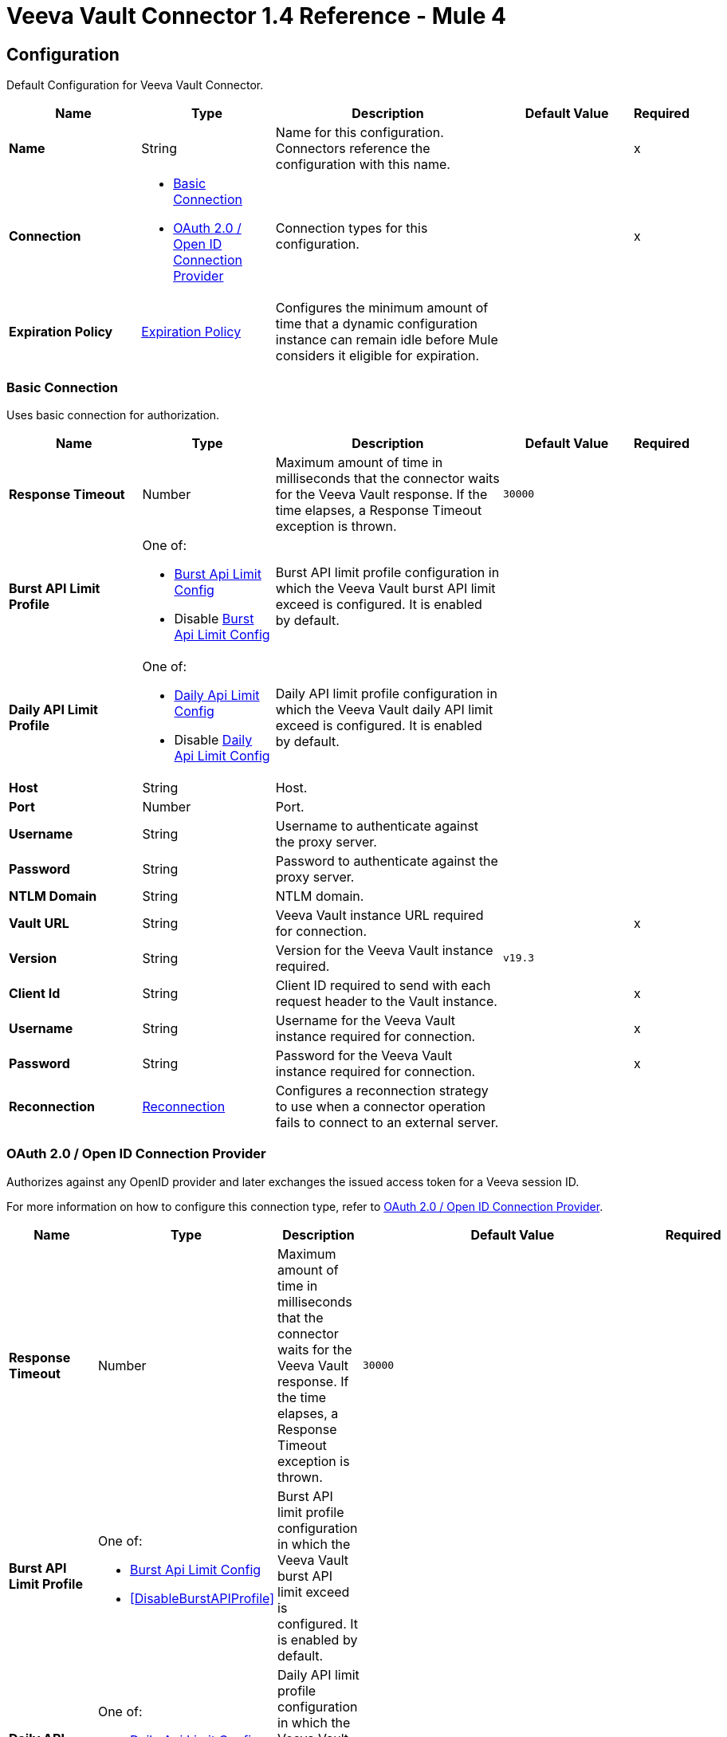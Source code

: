 = Veeva Vault Connector 1.4 Reference - Mule 4
:page-aliases: connectors::veevavault/veevavault-connector-reference.adoc


[[config]]
== Configuration

Default Configuration for Veeva Vault Connector.


[%header,cols="20s,20a,35a,20a,5a"]
|===
| Name | Type | Description | Default Value | Required
|Name | String | Name for this configuration. Connectors reference the configuration with this name. | | x
| Connection a| * <<config_basic-connection, Basic Connection>>
* <<config_oauth2-oidc-connection, OAuth 2.0 / Open ID Connection Provider>>
 | Connection types for this configuration. | | x
| Expiration Policy a| <<ExpirationPolicy>> |  Configures the minimum amount of time that a dynamic configuration instance can remain idle before Mule considers it eligible for expiration.   |  |
|===

[[config_basic-connection]]
=== Basic Connection

Uses basic connection for authorization.

[%header,cols="20s,20a,35a,20a,5a"]
|===
| Name | Type | Description | Default Value | Required
| Response Timeout a| Number |  Maximum amount of time in milliseconds that the connector waits for the Veeva Vault response. If the time elapses, a Response Timeout exception is thrown. |  `30000` |
| Burst API Limit Profile a| One of:

* <<burst-api-limit-config>>
* Disable <<burst-api-limit-config>> |  Burst API limit profile configuration in which the Veeva Vault burst API limit exceed is configured. It is enabled by default. |  |
| Daily API Limit Profile a| One of:

* <<daily-api-limit-config>>
* Disable <<daily-api-limit-config>> |  Daily API limit profile configuration in which the Veeva Vault daily API limit exceed is configured. It is enabled by default. |  |
| Host a| String | Host. |  |
| Port a| Number | Port. |  |
| Username a| String | Username to authenticate against the proxy server. |  |
| Password a| String | Password to authenticate against the proxy server. |  |
| NTLM Domain a| String | NTLM domain. |  |
| Vault URL a| String |  Veeva Vault instance URL required for connection. |  | x
| Version a| String |  Version for the Veeva Vault instance required. |  `v19.3` |
| Client Id a| String |  Client ID required to send with each request header to the Vault instance. |  | x
| Username a| String |  Username for the Veeva Vault instance required for connection. |  | x
| Password a| String |  Password for the Veeva Vault instance required for connection. |  | x
| Reconnection a| <<Reconnection>> |  Configures a reconnection strategy to use when a connector operation fails to connect to an external server. |  |
|===

[[config_oauth2-oidc-connection]]
=== OAuth 2.0 / Open ID Connection Provider

Authorizes against any OpenID provider and later exchanges the issued access token for a Veeva session ID.

For more information on how to configure this connection type, refer to xref:veevavault-connector-studio.adoc#oauth2-oidc-connection[OAuth 2.0 / Open ID Connection Provider].

[%header,cols="20s,20a,35a,20a,5a"]
|===
| Name | Type | Description | Default Value | Required
| Response Timeout a| Number |  Maximum amount of time in milliseconds that the connector waits for the Veeva Vault response. If the time elapses, a Response Timeout exception is thrown. |  `30000` |
| Burst API Limit Profile a| One of:

* <<burst-api-limit-config>>
* <<DisableBurstAPIProfile>> |  Burst API limit profile configuration in which the Veeva Vault burst API limit exceed is configured. It is enabled by default. |  |
| Daily API Limit Profile a| One of:

* <<daily-api-limit-config>>
* <<DisableDailyAPIProfile>> |  Daily API limit profile configuration in which the Veeva Vault daily API limit exceed is configured. It is enabled by default. |  |
| Host a| String | Host. |  |
| Port a| Number | Port. |  |
| Username a| String | Username to authenticate against the proxy server. |  |
| Password a| String | Password to authenticate against the proxy server. |  |
| NTLM Domain a| String | NTLM domain. |  |
| Vault URL a| String |  Veeva Vault instance URL required for connection. |  | x
| Version a| String |  Version for the Veeva Vault instance required. |  `v19.3` |
| Client Id a| String |  Client ID required to send with each request header to the Vault instance. |  | x
| OIDC Profile ID a| String |  OIDC profile ID generated by Veeva when creating a new OIDC profile. |  | x
| Reconnection a| <<Reconnection>> |  Configures a reconnection strategy to use when a connector operation fails to connect to an external server. |  |
| Consumer Key a| String |  OAuth consumer key, as registered with the service provider. |  | x
| Consumer Secret a| String |  OAuth consumer secret, as registered with the service provider. |  | x
| Authorization Url a| String |  URL of the service provider's authorization endpoint. |  `\https://{IdentityProvider}/oauth2/v2.0/authorize` |
| Access Token Url a| String |  URL of the service provider's access token endpoint. |  `\https://{IdentityProvider}/oauth2/v2.0/token` |
| Scopes a| String |  OAuth scopes to request during the OAuth dance. This value defaults to the scopes in the annotation. |  `openid` `offline_access` |
| Resource Owner Id a| String |  Resource owner ID to use with the authorization code grant type. |  |
| Before a| String |  Name of a flow to execute immediately before starting the OAuth dance. |  |
| After a| String |  Name of a flow to execute immediately after receiving an access token. |  |
| Listener Config a| String |  Configuration for the HTTP listener that listens for requests on the access token callback endpoint. |  | x
| Callback Path a| String |  Path of the access token callback endpoint. |  | x
| Authorize Path a| String |  Path of the local HTTP endpoint that triggers the OAuth dance. |  | x
| External Callback Url a| String |  URL that the OAuth provider uses to access the callback endpoint if the endpoint is behind a proxy or accessed through an indirect URL. |  |
| Object Store a| String |  Configures the object store that stores data for each resource owner. If not configured, Mule uses the default object store. |  |
|===

== Operations

* <<createDocumentRenditions>>
* <<createDocuments>>
* <<createObjectRecords>>
* <<deleteDocumentRenditions>>
* <<deleteDocuments>>
* <<deleteObjectRecords>>
* <<exportDocuments>>
* <<getAuditDetails>>
* <<getDocumentRenditionsTypes>>
* <<getDocuments>>
* <<getObjectRecords>>
* <<getPicklists>>
* <<invokeRestApi>>
* <<query>>
* <<sparkMessageValidator>>
* <<unauthorize>>
* <<updateDocuments>>
* <<updateObjectRecords>>



[[createDocumentRenditions]]
=== Create Document Renditions
`<veevavault:create-document-renditions>`


Creates document renditions in bulk on Veeva Vault using document metadata provided in CSV or JSON format.


[%header,cols="20s,20a,35a,20a,5a"]
|===
| Name | Type | Description | Default Value | Required
| Configuration | String | Name of the configuration to use. | | x
| Metadata Format a| Enumeration, one of:

** CSV
** JSON |  Metadata format. |  | x
| Document Metadata a| Binary |  Document metadata as an Input Stream. The payload must be in the format specified in the *Metadata Format* field. |  `#[payload]` |
| Output Mime Type a| String |  MIME type of the payload that this operation outputs. |  |
| Output Encoding a| String |  Encoding of the payload that this operation outputs. |  |
| Streaming Strategy a| * <<repeatable-in-memory-stream>>
* <<repeatable-file-store-stream>>
* non-repeatable-stream |  Configures how Mule processes streams. Repeatable streams are the default behavior. |  |
| Target Variable a| String |  Name of the variable that stores the operation's output. |  |
| Target Value a| String |  Expression that evaluates the operation’s output. The outcome of the expression is stored in the *Target Variable* field. |  `#[payload]` |
| Reconnection Strategy a| * <<reconnect>>
* <<reconnect-forever>> |  Retry strategy in case of connectivity errors. |  |
|===

==== Output
[%autowidth.spread]
|===
|Type |Binary
|===

==== Associated Configurations
* <<config>>

==== Throws
* VEEVAVAULT:API_LIMIT_EXCEEDED
* VEEVAVAULT:INVALID_KEY_FORMAT
* VEEVAVAULT:INVALID_SESSION_ID
* VEEVAVAULT:EXECUTION
* VEEVAVAULT:CLIENT_PROTOCOL
* VEEVAVAULT:INVALID_DATA
* VEEVAVAULT:RESPONSE_TIMEOUT
* VEEVAVAULT:IOEXCEPTION
* VEEVAVAULT:PARAMETER_REQUIRED
* VEEVAVAULT:CONNECTIVITY
* VEEVAVAULT:INVALID_AUTH
* VEEVAVAULT:INVALID_DOCUMENT
* VEEVAVAULT:USERNAME_OR_PASSWORD_INCORRECT
* VEEVAVAULT:RETRY_EXHAUSTED
* VEEVAVAULT:JSON_EXCEPTION
* VEEVAVAULT:ATTRIBUTE_NOT_SUPPORTED
* VEEVAVAULT:OPERATION_NOT_ALLOWED
* VEEVAVAULT:METHOD_NOT_SUPPORTED
* VEEVAVAULT:NO_PERMISSION
* VEEVAVAULT:INVALID_SPARK_MESSAGE
* VEEVAVAULT:INVALID_TOKEN
* VEEVAVAULT:MALFORMED_URL
* VEEVAVAULT:INSUFFICIENT_ACCESS
* VEEVAVAULT:INACTIVE_USER
* VEEVAVAULT:SESSION_EXPIRED


[[createDocuments]]
=== Create Documents
`<veevavault:create-documents>`


Creates single or multiple documents on Veeva Vault using document metadata provided in CSV or JSON format.



[%header,cols="20s,20a,35a,20a,5a"]
|===
| Name | Type | Description | Default Value | Required
| Configuration | String | Name of the configuration to use. | | x
| Metadata Format a| Enumeration, one of:

** CSV
** JSON |  Metadata format. |  | x
| Document Metadata a| Binary |  Document metadata as an Input Stream. The payload must be in the format specified in the *Metadata Format* field. |  `#[payload]` |
| Output Mime Type a| String |  MIME type of the payload that this operation outputs. |  |
| Output Encoding a| String |  Encoding of the payload that this operation outputs. |  |
| Streaming Strategy a| * <<repeatable-in-memory-stream>>
* <<repeatable-file-store-stream>>
* non-repeatable-stream |  Configures how Mule processes streams. Repeatable streams are the default behavior. |  |
| Target Variable a| String |  Name of the variable that stores the operation's output. |  |
| Target Value a| String |  Expression that evaluates the operation’s output. The outcome of the expression is stored in the *Target Variable* field. |  `#[payload]` |
| Reconnection Strategy a| * <<reconnect>>
* <<reconnect-forever>> |  Retry strategy in case of connectivity errors. |  |
|===

==== Output
[%autowidth.spread]
|===
|Type |Binary
|===

==== Associated Configurations
* <<config>>

==== Throws
* VEEVAVAULT:API_LIMIT_EXCEEDED
* VEEVAVAULT:INVALID_KEY_FORMAT
* VEEVAVAULT:INVALID_SESSION_ID
* VEEVAVAULT:EXECUTION
* VEEVAVAULT:CLIENT_PROTOCOL
* VEEVAVAULT:INVALID_DATA
* VEEVAVAULT:RESPONSE_TIMEOUT
* VEEVAVAULT:IOEXCEPTION
* VEEVAVAULT:PARAMETER_REQUIRED
* VEEVAVAULT:CONNECTIVITY
* VEEVAVAULT:INVALID_AUTH
* VEEVAVAULT:INVALID_DOCUMENT
* VEEVAVAULT:USERNAME_OR_PASSWORD_INCORRECT
* VEEVAVAULT:RETRY_EXHAUSTED
* VEEVAVAULT:JSON_EXCEPTION
* VEEVAVAULT:ATTRIBUTE_NOT_SUPPORTED
* VEEVAVAULT:OPERATION_NOT_ALLOWED
* VEEVAVAULT:METHOD_NOT_SUPPORTED
* VEEVAVAULT:NO_PERMISSION
* VEEVAVAULT:INVALID_SPARK_MESSAGE
* VEEVAVAULT:INVALID_TOKEN
* VEEVAVAULT:MALFORMED_URL
* VEEVAVAULT:INSUFFICIENT_ACCESS
* VEEVAVAULT:INACTIVE_USER
* VEEVAVAULT:SESSION_EXPIRED


[[createObjectRecords]]
=== Create Object Records
`<veevavault:create-object-records>`


Creates bulk object records for the selected vault object using object metadata provided in CSV or JSON format.



[%header,cols="20s,20a,35a,20a,5a"]
|===
| Name | Type | Description | Default Value | Required
| Configuration | String | Name of the configuration to use. | | x
| Object Name a| String |  Object name. |  | x
| Metadata Format a| Enumeration, one of:

** CSV
** JSON |  Metadata format. |  | x
| Object Metadata a| Binary |  Vault object metadata in CSV or JSON format as an Input Stream to create bulk object records on the vault. |  `#[payload]` |
| Output Mime Type a| String |  MIME type of the payload that this operation outputs. |  |
| Output Encoding a| String |  Encoding of the payload that this operation outputs. |  |
| Streaming Strategy a| * <<repeatable-in-memory-stream>>
* <<repeatable-file-store-stream>>
* non-repeatable-stream |  Configures how Mule processes streams. Repeatable streams are the default behavior. |  |
| Target Variable a| String |  Name of the variable that stores the operation's output. |  |
| Target Value a| String |  Expression that evaluates the operation’s output. The outcome of the expression is stored in the *Target Variable* field. |  `#[payload]` |
| Reconnection Strategy a| * <<reconnect>>
* <<reconnect-forever>> |  Retry strategy in case of connectivity errors. |  |
|===

==== Output
[%autowidth.spread]
|===
|Type |Binary
|===

==== Associated Configurations
* <<config>>

==== Throws
* VEEVAVAULT:API_LIMIT_EXCEEDED
* VEEVAVAULT:INVALID_KEY_FORMAT
* VEEVAVAULT:INVALID_SESSION_ID
* VEEVAVAULT:EXECUTION
* VEEVAVAULT:CLIENT_PROTOCOL
* VEEVAVAULT:INVALID_DATA
* VEEVAVAULT:RESPONSE_TIMEOUT
* VEEVAVAULT:IOEXCEPTION
* VEEVAVAULT:PARAMETER_REQUIRED
* VEEVAVAULT:CONNECTIVITY
* VEEVAVAULT:INVALID_AUTH
* VEEVAVAULT:INVALID_DOCUMENT
* VEEVAVAULT:USERNAME_OR_PASSWORD_INCORRECT
* VEEVAVAULT:RETRY_EXHAUSTED
* VEEVAVAULT:JSON_EXCEPTION
* VEEVAVAULT:ATTRIBUTE_NOT_SUPPORTED
* VEEVAVAULT:OPERATION_NOT_ALLOWED
* VEEVAVAULT:METHOD_NOT_SUPPORTED
* VEEVAVAULT:NO_PERMISSION
* VEEVAVAULT:INVALID_SPARK_MESSAGE
* VEEVAVAULT:INVALID_TOKEN
* VEEVAVAULT:MALFORMED_URL
* VEEVAVAULT:INSUFFICIENT_ACCESS
* VEEVAVAULT:INACTIVE_USER
* VEEVAVAULT:SESSION_EXPIRED


[[deleteDocumentRenditions]]
=== Delete Document Renditions
`<veevavault:delete-document-renditions>`


Deletes document renditions in bulk from Veeva Vault using document metadata provided in CSV or JSON format.



[%header,cols="20s,20a,35a,20a,5a"]
|===
| Name | Type | Description | Default Value | Required
| Configuration | String | Name of the configuration to use. | | x
| Metadata Format a| Enumeration, one of:

** CSV
** JSON |  Metadata format. |  | x
| Document Metadata a| Binary |  Document metadata in CSV OR JSON format as an Input Stream to delete multiple document renditions from the vault. |  `#[payload]` |
| Output Mime Type a| String |  MIME type of the payload that this operation outputs. |  |
| Output Encoding a| String |  Encoding of the payload that this operation outputs. |  |
| Streaming Strategy a| * <<repeatable-in-memory-stream>>
* <<repeatable-file-store-stream>>
* non-repeatable-stream |  Configures how Mule processes streams. Repeatable streams are the default behavior. |  |
| Target Variable a| String |  Name of the variable that stores the operation's output. |  |
| Target Value a| String |  Expression that evaluates the operation’s output. The outcome of the expression is stored in the *Target Variable* field. |  `#[payload]` |
| Reconnection Strategy a| * <<reconnect>>
* <<reconnect-forever>> |  Retry strategy in case of connectivity errors. |  |
|===

==== Output
[%autowidth.spread]
|===
|Type |Binary
|===

==== Associated Configurations
* <<config>>

==== Throws
* VEEVAVAULT:API_LIMIT_EXCEEDED
* VEEVAVAULT:INVALID_KEY_FORMAT
* VEEVAVAULT:INVALID_SESSION_ID
* VEEVAVAULT:EXECUTION
* VEEVAVAULT:CLIENT_PROTOCOL
* VEEVAVAULT:INVALID_DATA
* VEEVAVAULT:RESPONSE_TIMEOUT
* VEEVAVAULT:IOEXCEPTION
* VEEVAVAULT:PARAMETER_REQUIRED
* VEEVAVAULT:CONNECTIVITY
* VEEVAVAULT:INVALID_AUTH
* VEEVAVAULT:INVALID_DOCUMENT
* VEEVAVAULT:USERNAME_OR_PASSWORD_INCORRECT
* VEEVAVAULT:RETRY_EXHAUSTED
* VEEVAVAULT:JSON_EXCEPTION
* VEEVAVAULT:ATTRIBUTE_NOT_SUPPORTED
* VEEVAVAULT:OPERATION_NOT_ALLOWED
* VEEVAVAULT:METHOD_NOT_SUPPORTED
* VEEVAVAULT:NO_PERMISSION
* VEEVAVAULT:INVALID_SPARK_MESSAGE
* VEEVAVAULT:INVALID_TOKEN
* VEEVAVAULT:MALFORMED_URL
* VEEVAVAULT:INSUFFICIENT_ACCESS
* VEEVAVAULT:INACTIVE_USER
* VEEVAVAULT:SESSION_EXPIRED


[[deleteDocuments]]
=== Delete Documents
`<veevavault:delete-documents>`


Deletes single or multiple documents from Veeva Vault using document metadata provided in CSV or JSON format.



[%header,cols="20s,20a,35a,20a,5a"]
|===
| Name | Type | Description | Default Value | Required
| Configuration | String | Name of the configuration to use. | | x
| Metadata Format a| Enumeration, one of:

** CSV
** JSON |  Metadata format. |  | x
| Document Metadata a| Binary |  Document metadata in CSV or JSON format as an Input Stream to delete single or multiple documents from the vault. |  `#[payload]` |
| Output Mime Type a| String |  MIME type of the payload that this operation outputs. |  |
| Output Encoding a| String |  Encoding of the payload that this operation outputs. |  |
| Streaming Strategy a| * <<repeatable-in-memory-stream>>
* <<repeatable-file-store-stream>>
* non-repeatable-stream |  Configures how Mule processes streams. Repeatable streams are the default behavior. |  |
| Target Variable a| String |  Name of the variable that stores the operation's output. |  |
| Target Value a| String |  Expression that evaluates the operation’s output. The outcome of the expression is stored in the *Target Variable* field. |  `#[payload]` |
| Reconnection Strategy a| * <<reconnect>>
* <<reconnect-forever>> |  Retry strategy in case of connectivity errors. |  |
|===

==== Output
[%autowidth.spread]
|===
|Type |Binary
|===

==== Associated Configurations
* <<config>>

==== Throws
* VEEVAVAULT:API_LIMIT_EXCEEDED
* VEEVAVAULT:INVALID_KEY_FORMAT
* VEEVAVAULT:INVALID_SESSION_ID
* VEEVAVAULT:EXECUTION
* VEEVAVAULT:CLIENT_PROTOCOL
* VEEVAVAULT:INVALID_DATA
* VEEVAVAULT:RESPONSE_TIMEOUT
* VEEVAVAULT:IOEXCEPTION
* VEEVAVAULT:PARAMETER_REQUIRED
* VEEVAVAULT:CONNECTIVITY
* VEEVAVAULT:INVALID_AUTH
* VEEVAVAULT:INVALID_DOCUMENT
* VEEVAVAULT:USERNAME_OR_PASSWORD_INCORRECT
* VEEVAVAULT:RETRY_EXHAUSTED
* VEEVAVAULT:JSON_EXCEPTION
* VEEVAVAULT:ATTRIBUTE_NOT_SUPPORTED
* VEEVAVAULT:OPERATION_NOT_ALLOWED
* VEEVAVAULT:METHOD_NOT_SUPPORTED
* VEEVAVAULT:NO_PERMISSION
* VEEVAVAULT:INVALID_SPARK_MESSAGE
* VEEVAVAULT:INVALID_TOKEN
* VEEVAVAULT:MALFORMED_URL
* VEEVAVAULT:INSUFFICIENT_ACCESS
* VEEVAVAULT:INACTIVE_USER
* VEEVAVAULT:SESSION_EXPIRED


[[deleteObjectRecords]]
=== Delete Object Records
`<veevavault:delete-object-records>`


Deletes object records in bulk from the selected vault object using object metadata provided in CSV or JSON format.



[%header,cols="20s,20a,35a,20a,5a"]
|===
| Name | Type | Description | Default Value | Required
| Configuration | String | Name of the configuration to use. | | x
| Object Name a| String |  Object name. |  | x
| Metadata Format a| Enumeration, one of:

** CSV
** JSON |  Metadata format. |  | x
| Object Metadata a| Binary |  Vault object metadata in CSV or JSON format as an Input Stream to create bulk object records on the vault. |  `#[payload]` |
| Output Mime Type a| String |  MIME type of the payload that this operation outputs. |  |
| Output Encoding a| String |  Encoding of the payload that this operation outputs. |  |
| Streaming Strategy a| * <<repeatable-in-memory-stream>>
* <<repeatable-file-store-stream>>
* non-repeatable-stream |  Configures how Mule processes streams. Repeatable streams are the default behavior. |  |
| Target Variable a| String |  Name of the variable that stores the operation's output. |  |
| Target Value a| String |  Expression that evaluates the operation’s output. The outcome of the expression is stored in the *Target Variable* field. |  `#[payload]` |
| Reconnection Strategy a| * <<reconnect>>
* <<reconnect-forever>> |  Retry strategy in case of connectivity errors. |  |
|===

==== Output
[%autowidth.spread]
|===
|Type |Binary
|===

==== Associated Configurations
* <<config>>

==== Throws
* VEEVAVAULT:API_LIMIT_EXCEEDED
* VEEVAVAULT:INVALID_KEY_FORMAT
* VEEVAVAULT:INVALID_SESSION_ID
* VEEVAVAULT:EXECUTION
* VEEVAVAULT:CLIENT_PROTOCOL
* VEEVAVAULT:INVALID_DATA
* VEEVAVAULT:RESPONSE_TIMEOUT
* VEEVAVAULT:IOEXCEPTION
* VEEVAVAULT:PARAMETER_REQUIRED
* VEEVAVAULT:CONNECTIVITY
* VEEVAVAULT:INVALID_AUTH
* VEEVAVAULT:INVALID_DOCUMENT
* VEEVAVAULT:USERNAME_OR_PASSWORD_INCORRECT
* VEEVAVAULT:RETRY_EXHAUSTED
* VEEVAVAULT:JSON_EXCEPTION
* VEEVAVAULT:ATTRIBUTE_NOT_SUPPORTED
* VEEVAVAULT:OPERATION_NOT_ALLOWED
* VEEVAVAULT:METHOD_NOT_SUPPORTED
* VEEVAVAULT:NO_PERMISSION
* VEEVAVAULT:INVALID_SPARK_MESSAGE
* VEEVAVAULT:INVALID_TOKEN
* VEEVAVAULT:MALFORMED_URL
* VEEVAVAULT:INSUFFICIENT_ACCESS
* VEEVAVAULT:INACTIVE_USER
* VEEVAVAULT:SESSION_EXPIRED


[[exportDocuments]]
=== Export Documents
`<veevavault:export-documents>`


Queries a set of documents to export to your vault’s FTP staging server.

Use the *Export Documents* operation in a separate asynchronous flow by using Async Scope and passing the payload with document IDs. When used asynchronously, the *Export Documents* operation executes in separate flow thread and waits for the specified polling interval to poll the job status until it is successful while the main flow continues its process.

The FTP staging area in the folder stores the exported documents, with the
`\{root}/\{userId}/\{jobId}/\{documentIds}/\{versions}` hierarchy structure.

The following example shows the *Export Documents* operation returning job results as a response:

----
[
  {
	"file": "/41601/249051/0_1/TestDocument.docx",
	"user_id__v": 1885110,
	"id": 249051,
	"responseStatus": "SUCCESS",
	"minor_version_number__v": 1,
	"major_version_number__v": 0
  },
  {
	"file": "/41601/249050/0_1/TestDocument.docx",
	"user_id__v": 1885110,
	"id": 249050,
	"responseStatus": "SUCCESS",
	"minor_version_number__v": 1,
	"major_version_number__v": 0
  },
  {
	"file": "/41601/249052/0_1/TestDocument.docx",
	"user_id__v": 1885110,
	"id": 249052,
	"responseStatus": "SUCCESS",
	"minor_version_number__v": 1,
	"major_version_number__v": 0
  }
]
----

This example contains the following attributes:

* `file` +
Uses the `"/{jobId}/{documentId}/{major-minor-version}/{filename}"` format, which is the absolute file path location on the Vault FTP server staging area.
* `user_id__v` +
Vault system user ID of a user whose credentials are configured in the connector. The folder is created on the Vault FTP server staging area root location under where the exported file is located. The folder is created with the name of the user ID prefixed with the letter `u`, for example
`/uXXXXXXX/{jobId}/{documentId}/{major-minor-version}/{filename}\)`.
* `id` +
Document ID of the exported document file.
* `major_version_number__v` +
Major version number of the exported document file.
* `minor_version_number__v` +
Minor version number of the exported document file.



[%header,cols="20s,20a,35a,20a,5a"]
|===
| Name | Type | Description | Default Value | Required
| Configuration | String | Name of the configuration to use. | | x
| Metadata Format a| Enumeration, one of:

** CSV
** JSON |  Metadata format. |  | x
| Document Metadata a| Binary |  Document metadata in CSV or JSON format as an Input Stream to export documents from vault. |  `#[payload]` |
| Source a| Boolean |  To exclude source files, set to `false`.  |  `true` |
| Renditions a| Boolean |  To include renditions, set to `true`. |  `false` |
| All Versions a| Boolean |  To include all versions or the latest version, set to `true`. |  `false` |
| Polling Interval a| Number |  Poll the vault at the specified interval, in seconds, until the job is successful. |  `10` |
| Output Mime Type a| String |  MIME type of the payload that this operation outputs. |  |
| Output Encoding a| String |  Encoding of the payload that this operation outputs. |  |
| Streaming Strategy a| * <<repeatable-in-memory-stream>>
* <<repeatable-file-store-stream>>
* non-repeatable-stream |  Configures how Mule processes streams. Repeatable streams are the default behavior. |  |
| Target Variable a| String |  Name of the variable that stores the operation's output. |  |
| Target Value a| String |  Expression that evaluates the operation’s output. The outcome of the expression is stored in the *Target Variable* field. |  `#[payload]` |
| Reconnection Strategy a| * <<reconnect>>
* <<reconnect-forever>> |  Retry strategy in case of connectivity errors. |  |
|===

==== Output
[%autowidth.spread]
|===
|Type |Binary
|===

==== Associated Configurations
* <<config>>

==== Throws
* VEEVAVAULT:API_LIMIT_EXCEEDED
* VEEVAVAULT:INVALID_KEY_FORMAT
* VEEVAVAULT:INVALID_SESSION_ID
* VEEVAVAULT:EXECUTION
* VEEVAVAULT:CLIENT_PROTOCOL
* VEEVAVAULT:INVALID_DATA
* VEEVAVAULT:RESPONSE_TIMEOUT
* VEEVAVAULT:IOEXCEPTION
* VEEVAVAULT:PARAMETER_REQUIRED
* VEEVAVAULT:CONNECTIVITY
* VEEVAVAULT:INVALID_AUTH
* VEEVAVAULT:INVALID_DOCUMENT
* VEEVAVAULT:USERNAME_OR_PASSWORD_INCORRECT
* VEEVAVAULT:RETRY_EXHAUSTED
* VEEVAVAULT:JSON_EXCEPTION
* VEEVAVAULT:ATTRIBUTE_NOT_SUPPORTED
* VEEVAVAULT:OPERATION_NOT_ALLOWED
* VEEVAVAULT:METHOD_NOT_SUPPORTED
* VEEVAVAULT:NO_PERMISSION
* VEEVAVAULT:INVALID_SPARK_MESSAGE
* VEEVAVAULT:INVALID_TOKEN
* VEEVAVAULT:MALFORMED_URL
* VEEVAVAULT:INSUFFICIENT_ACCESS
* VEEVAVAULT:INACTIVE_USER
* VEEVAVAULT:SESSION_EXPIRED


[[getAuditDetails]]
=== Get Audit Details
`<veevavault:get-audit-details>`


Retrieves all audit details for a specific audit type. Place a For-Each/Splitter element after this operation to fetch each JSON data (page) in sequential order.



[%header,cols="20s,20a,35a,20a,5a"]
|===
| Name | Type | Description | Default Value | Required
| Configuration | String | Name of the configuration to use. | | x
| Audit Type a| String |  Audit type. |  | x
| Start Date a| String |  Start date to retrieve audit information. This date cannot be more than 30 days ago. Dates must be of `YYYY-MM-DDTHH:MM:SSZ` format. Dates and times are in UTC. If the time is not specified, it defaults to midnight (T00:00:00Z) on the specified date. |  |
| End Date a| String |  End date to retrieve audit information. This date cannot be more than 30 days ago. Dates must be of `YYYY-MM-DDTHH:MM:SSZ` format. Dates and times are in UTC. If the time is not specified, it defaults to midnight (T00:00:00Z) on the specified date. |  |
| Fetch Size a| Number |  Number of limits or records per page. |  `1000` |
| Batch Size a| Number |  Number of pages per batch. |  `10` |
| Streaming Strategy a| * <<repeatable-in-memory-iterable>>
* <<repeatable-file-store-iterable>>
* non-repeatable-iterable |  Configures how Mule processes streams. Repeatable streams are the default behavior. |  |
| Target Variable a| String |  Name of the variable that stores the operation's output. |  |
| Target Value a| String |  Expression that evaluates the operation’s output. The outcome of the expression is stored in the *Target Variable* field. |  `#[payload]` |
| Reconnection Strategy a| * <<reconnect>>
* <<reconnect-forever>> |  Retry strategy in case of connectivity errors. |  |
|===

==== Output
[%autowidth.spread]
|===
|Type |Array of Message of Binary payload and Void attributes
|===

==== Associated Configurations
* <<config>>

==== Throws
* VEEVAVAULT:API_LIMIT_EXCEEDED
* VEEVAVAULT:USERNAME_OR_PASSWORD_INCORRECT
* VEEVAVAULT:INVALID_KEY_FORMAT
* VEEVAVAULT:INVALID_SESSION_ID
* VEEVAVAULT:JSON_EXCEPTION
* VEEVAVAULT:ATTRIBUTE_NOT_SUPPORTED
* VEEVAVAULT:OPERATION_NOT_ALLOWED
* VEEVAVAULT:METHOD_NOT_SUPPORTED
* VEEVAVAULT:NO_PERMISSION
* VEEVAVAULT:EXECUTION
* VEEVAVAULT:INVALID_SPARK_MESSAGE
* VEEVAVAULT:INVALID_TOKEN
* VEEVAVAULT:MALFORMED_URL
* VEEVAVAULT:CLIENT_PROTOCOL
* VEEVAVAULT:INVALID_DATA
* VEEVAVAULT:RESPONSE_TIMEOUT
* VEEVAVAULT:IOEXCEPTION
* VEEVAVAULT:PARAMETER_REQUIRED
* VEEVAVAULT:INVALID_AUTH
* VEEVAVAULT:INSUFFICIENT_ACCESS
* VEEVAVAULT:INVALID_DOCUMENT
* VEEVAVAULT:INACTIVE_USER
* VEEVAVAULT:SESSION_EXPIRED


[[getDocumentRenditionsTypes]]
=== Get Document Renditions Types
`<veevavault:get-document-renditions-types>`


Retrieves document rendition types using the document ID metadata in JSON format.



[%header,cols="20s,20a,35a,20a,5a"]
|===
| Name | Type | Description | Default Value | Required
| Configuration | String | Name of the configuration to use. | | x
| Document Metadata a| Binary |  Document ID metadata in a JSON format payload, for example, `{"documentId": "534"}`. |  `#[payload]` |
| Output Mime Type a| String |  MIME type of the payload that this operation outputs. |  |
| Output Encoding a| String |  Encoding of the payload that this operation outputs. |  |
| Streaming Strategy a| * <<repeatable-in-memory-stream>>
* <<repeatable-file-store-stream>>
* non-repeatable-stream |  Configures how Mule processes streams. Repeatable streams are the default behavior. |  |
| Target Variable a| String |  Name of the variable that stores the operation's output. |  |
| Target Value a| String |  Expression that evaluates the operation’s output. The outcome of the expression is stored in the *Target Variable* field. |  `#[payload]` |
| Reconnection Strategy a| * <<reconnect>>
* <<reconnect-forever>> |  Retry strategy in case of connectivity errors. |  |
|===

==== Output
[%autowidth.spread]
|===
|Type |Binary
|===

==== Associated Configurations
* <<config>>

==== Throws
* VEEVAVAULT:API_LIMIT_EXCEEDED
* VEEVAVAULT:INVALID_KEY_FORMAT
* VEEVAVAULT:INVALID_SESSION_ID
* VEEVAVAULT:EXECUTION
* VEEVAVAULT:CLIENT_PROTOCOL
* VEEVAVAULT:INVALID_DATA
* VEEVAVAULT:RESPONSE_TIMEOUT
* VEEVAVAULT:IOEXCEPTION
* VEEVAVAULT:PARAMETER_REQUIRED
* VEEVAVAULT:CONNECTIVITY
* VEEVAVAULT:INVALID_AUTH
* VEEVAVAULT:INVALID_DOCUMENT
* VEEVAVAULT:USERNAME_OR_PASSWORD_INCORRECT
* VEEVAVAULT:RETRY_EXHAUSTED
* VEEVAVAULT:JSON_EXCEPTION
* VEEVAVAULT:ATTRIBUTE_NOT_SUPPORTED
* VEEVAVAULT:OPERATION_NOT_ALLOWED
* VEEVAVAULT:METHOD_NOT_SUPPORTED
* VEEVAVAULT:NO_PERMISSION
* VEEVAVAULT:INVALID_SPARK_MESSAGE
* VEEVAVAULT:INVALID_TOKEN
* VEEVAVAULT:MALFORMED_URL
* VEEVAVAULT:INSUFFICIENT_ACCESS
* VEEVAVAULT:INACTIVE_USER
* VEEVAVAULT:SESSION_EXPIRED


[[getDocuments]]
=== Get Documents
`<veevavault:get-documents>`


Retrieves document details from Veeva Vault. You can either:

* Provide document properties (document type, subtype, and classification) to retrieve document details.
+
If document properties are provided, the *Get Documents* operation builds the VQL query dynamically. The VQL query is then executed on the vault to retrieve document details.

* Have document properties (document type, subtype, and classification) fetched to retrieve document details.
+
If document properties are not provided, the document properties metadata is fetched using `/api/{version}/metadata/objects/documents/properties` and the VQL query is built based on the document metadata properties added or inserted in the *Document Properties* list. If metadata properties are not provided, then all queryable document properties are used and executed in the VQL query.

Place a For-Each/Splitter element after this operation to fetch each document’s data (page) sequentially.

This operation provides a paging mechanism based on Mule standard pagination. Refer to xref:veevavault-connector-config-topics#streaming_and_pagination.adoc[Streaming and Pagination] for more details.



[%header,cols="20s,20a,35a,20a,5a"]
|===
| Name | Type | Description | Default Value | Required
| Configuration | String | Name of the configuration to use. | | x
| Streaming Strategy a| * <<repeatable-in-memory-iterable>>
* <<repeatable-file-store-iterable>>
* non-repeatable-iterable |  Configures how Mule processes streams. Repeatable streams are the default behavior. |  |
| Type a| String |  Document type to retrieve the type. |  |
| SubType a| String |  Document subtype to retrieve the type. |  |
| Classification a| String |  Document classification to retrieve the classification. |  |
| Document Properties a| Array of String |  List of document properties to build a VQL query. |  |
| WHERE Clause a| String |  WHERE clause that is appended to dynamically build a VQL query. |  |
| Fetch Size a| Number |  Fetch size which limits the records per page. |  `1000` |
| Batch Size a| Number |  Batch size which accommodates the number of pages in a specified number of batches. |  `10` |
| Target Variable a| String |  Name of the variable that stores the operation's output. |  |
| Target Value a| String |  Expression that evaluates the operation’s output. The outcome of the expression is stored in the *Target Variable* field. |  `#[payload]` |
| Reconnection Strategy a| * <<reconnect>>
* <<reconnect-forever>> |  Retry strategy in case of connectivity errors. |  |
|===

==== Output
[%autowidth.spread]
|===
|Type |Array of Message of Binary payload and Void attributes
|===

==== Associated Configurations
* <<config>>

==== Throws
* VEEVAVAULT:API_LIMIT_EXCEEDED
* VEEVAVAULT:USERNAME_OR_PASSWORD_INCORRECT
* VEEVAVAULT:INVALID_KEY_FORMAT
* VEEVAVAULT:INVALID_SESSION_ID
* VEEVAVAULT:JSON_EXCEPTION
* VEEVAVAULT:ATTRIBUTE_NOT_SUPPORTED
* VEEVAVAULT:OPERATION_NOT_ALLOWED
* VEEVAVAULT:METHOD_NOT_SUPPORTED
* VEEVAVAULT:NO_PERMISSION
* VEEVAVAULT:EXECUTION
* VEEVAVAULT:INVALID_SPARK_MESSAGE
* VEEVAVAULT:INVALID_TOKEN
* VEEVAVAULT:MALFORMED_URL
* VEEVAVAULT:CLIENT_PROTOCOL
* VEEVAVAULT:INVALID_DATA
* VEEVAVAULT:RESPONSE_TIMEOUT
* VEEVAVAULT:IOEXCEPTION
* VEEVAVAULT:PARAMETER_REQUIRED
* VEEVAVAULT:INVALID_AUTH
* VEEVAVAULT:INSUFFICIENT_ACCESS
* VEEVAVAULT:INVALID_DOCUMENT
* VEEVAVAULT:INACTIVE_USER
* VEEVAVAULT:SESSION_EXPIRED


[[getObjectRecords]]
=== Get Object Records
`<veevavault:get-object-records>`


Retrieves object records details using object metadata fields to build a VQL query dynamically and execute on the vault to get object details. Place a For-Each/Splitter element after this operation to fetch each object records (page) sequentially.

This operation provides a paging mechanism based on Mule standard pagination. Refer to xref:veevavault-connector-config-topics#streaming_and_pagination.adoc[Streaming and Pagination] for more details.


[%header,cols="20s,20a,35a,20a,5a"]
|===
| Name | Type | Description | Default Value | Required
| Configuration | String | Name of the configuration to use. | | x
| Object Name a| String |  Object name. |  | x
| Object Fields a| Array of String |  Object fields list to include in the dynamic VQL query. |  |
| WHERE Clause a| String | WHERE clause. |  |
| Fetch Size a| Number |  Number of limits or records per page.  |  `1000` |
| Batch Size a| Number |  Number of pages per batch.  |  `10` |
| Streaming Strategy a| * <<repeatable-in-memory-iterable>>
* <<repeatable-file-store-iterable>>
* non-repeatable-iterable |  Configures how Mule processes streams. Repeatable streams are the default behavior. |  |
| Target Variable a| String |  Name of the variable that stores the operation's output. |  |
| Target Value a| String |  Expression that evaluates the operation’s output. The outcome of the expression is stored in the *Target Variable* field. |  `#[payload]` |
| Reconnection Strategy a| * <<reconnect>>
* <<reconnect-forever>> |  Retry strategy in case of connectivity errors. |  |
|===

==== Output
[%autowidth.spread]
|===
|Type |Array of Message of Binary payload and Void attributes
|===

==== Associated Configurations
* <<config>>

==== Throws
* VEEVAVAULT:API_LIMIT_EXCEEDED
* VEEVAVAULT:USERNAME_OR_PASSWORD_INCORRECT
* VEEVAVAULT:INVALID_KEY_FORMAT
* VEEVAVAULT:INVALID_SESSION_ID
* VEEVAVAULT:JSON_EXCEPTION
* VEEVAVAULT:ATTRIBUTE_NOT_SUPPORTED
* VEEVAVAULT:OPERATION_NOT_ALLOWED
* VEEVAVAULT:METHOD_NOT_SUPPORTED
* VEEVAVAULT:NO_PERMISSION
* VEEVAVAULT:EXECUTION
* VEEVAVAULT:INVALID_SPARK_MESSAGE
* VEEVAVAULT:INVALID_TOKEN
* VEEVAVAULT:MALFORMED_URL
* VEEVAVAULT:CLIENT_PROTOCOL
* VEEVAVAULT:INVALID_DATA
* VEEVAVAULT:RESPONSE_TIMEOUT
* VEEVAVAULT:IOEXCEPTION
* VEEVAVAULT:PARAMETER_REQUIRED
* VEEVAVAULT:INVALID_AUTH
* VEEVAVAULT:INSUFFICIENT_ACCESS
* VEEVAVAULT:INVALID_DOCUMENT
* VEEVAVAULT:INACTIVE_USER
* VEEVAVAULT:SESSION_EXPIRED


[[getPicklists]]
=== Get Picklists
`<veevavault:get-picklists>`


Retrieves all available values configured on a picklist.



[%header,cols="20s,20a,35a,20a,5a"]
|===
| Name | Type | Description | Default Value | Required
| Configuration | String | Name of the configuration to use. | | x
| Picklist Name a| String |  Picklist name. |  |
| Output Mime Type a| String |  MIME type of the payload that this operation outputs. |  |
| Output Encoding a| String |  Encoding of the payload that this operation outputs. |  |
| Streaming Strategy a| * <<repeatable-in-memory-stream>>
* <<repeatable-file-store-stream>>
* non-repeatable-stream |  Configures how Mule processes streams. Repeatable streams are the default behavior. |  |
| Target Variable a| String |  Name of the variable that stores the operation's output. |  |
| Target Value a| String |  Expression that evaluates the operation’s output. The outcome of the expression is stored in the *Target Variable* field. |  `#[payload]` |
| Reconnection Strategy a| * <<reconnect>>
* <<reconnect-forever>> |  Retry strategy in case of connectivity errors. |  |
|===

==== Output
[%autowidth.spread]
|===
|Type |Binary
|===

==== Associated Configurations
* <<config>>

==== Throws
* VEEVAVAULT:API_LIMIT_EXCEEDED
* VEEVAVAULT:INVALID_KEY_FORMAT
* VEEVAVAULT:INVALID_SESSION_ID
* VEEVAVAULT:EXECUTION
* VEEVAVAULT:CLIENT_PROTOCOL
* VEEVAVAULT:INVALID_DATA
* VEEVAVAULT:RESPONSE_TIMEOUT
* VEEVAVAULT:IOEXCEPTION
* VEEVAVAULT:PARAMETER_REQUIRED
* VEEVAVAULT:CONNECTIVITY
* VEEVAVAULT:INVALID_AUTH
* VEEVAVAULT:INVALID_DOCUMENT
* VEEVAVAULT:USERNAME_OR_PASSWORD_INCORRECT
* VEEVAVAULT:RETRY_EXHAUSTED
* VEEVAVAULT:JSON_EXCEPTION
* VEEVAVAULT:ATTRIBUTE_NOT_SUPPORTED
* VEEVAVAULT:OPERATION_NOT_ALLOWED
* VEEVAVAULT:METHOD_NOT_SUPPORTED
* VEEVAVAULT:NO_PERMISSION
* VEEVAVAULT:INVALID_SPARK_MESSAGE
* VEEVAVAULT:INVALID_TOKEN
* VEEVAVAULT:MALFORMED_URL
* VEEVAVAULT:INSUFFICIENT_ACCESS
* VEEVAVAULT:INACTIVE_USER
* VEEVAVAULT:SESSION_EXPIRED


[[invokeRestApi]]
=== Invoke REST API
`<veevavault:invoke-rest-api>`


Invokes generic Veeva Vault REST APIs.



[%header,cols="20s,20a,35a,20a,5a"]
|===
| Name | Type | Description | Default Value | Required
| Configuration | String | Name of the configuration to use. | | x
| Output Mime Type a| String |  MIME type of the payload that this operation outputs. |  |
| Output Encoding a| String |  Encoding of the payload that this operation outputs. |  |
| Streaming Strategy a| * <<repeatable-in-memory-stream>>
* <<repeatable-file-store-stream>>
* non-repeatable-stream |  Configures how Mule processes streams. Repeatable streams are the default behavior. |  |
| Method a| Enumeration, one of:

** GET
** DELETE
** POST
** PUT |  HTTP method to send the request. |  `GET` |
| Path a| String |  Path in which the request is sent, for example, `/vobjects/{object_name}/actions/{action_name}`. |  `/` |
| Body a| Any |  Body of the request message. |  `#[payload]` |
| Headers a| Object |  HTTP headers the message must include. |  |
| URI Parameters a| Object |  URI parameters that are provided in the *Path* field. |  |
| Query Parameters a| Object |  Query parameters the request must include. |  |
| Request Streaming Mode a| Enumeration, one of:

** AUTO
** ALWAYS
** NEVER |  Whether the request must be sent using streaming or not. |  |
| Target Variable a| String |  Name of the variable that stores the operation's output. |  |
| Target Value a| String |  Expression that evaluates the operation’s output. The outcome of the expression is stored in the *Target Variable* field. |  `#[payload]` |
| Reconnection Strategy a| * <<reconnect>>
* <<reconnect-forever>> |  Retry strategy in case of connectivity errors. |  |
|===

==== Output
[%autowidth.spread]
|===
|Type |Binary
| Attributes Type a| <<HttpResponseAttributes>>
|===

==== Associated Configurations
* <<config>>

==== Throws
* VEEVAVAULT:API_LIMIT_EXCEEDED
* VEEVAVAULT:INVALID_KEY_FORMAT
* VEEVAVAULT:INVALID_SESSION_ID
* VEEVAVAULT:EXECUTION
* VEEVAVAULT:CLIENT_PROTOCOL
* VEEVAVAULT:INVALID_DATA
* VEEVAVAULT:RESPONSE_TIMEOUT
* VEEVAVAULT:IOEXCEPTION
* VEEVAVAULT:PARAMETER_REQUIRED
* VEEVAVAULT:CONNECTIVITY
* VEEVAVAULT:INVALID_AUTH
* VEEVAVAULT:INVALID_DOCUMENT
* VEEVAVAULT:USERNAME_OR_PASSWORD_INCORRECT
* VEEVAVAULT:RETRY_EXHAUSTED
* VEEVAVAULT:JSON_EXCEPTION
* VEEVAVAULT:ATTRIBUTE_NOT_SUPPORTED
* VEEVAVAULT:OPERATION_NOT_ALLOWED
* VEEVAVAULT:METHOD_NOT_SUPPORTED
* VEEVAVAULT:NO_PERMISSION
* VEEVAVAULT:INVALID_SPARK_MESSAGE
* VEEVAVAULT:INVALID_TOKEN
* VEEVAVAULT:MALFORMED_URL
* VEEVAVAULT:INSUFFICIENT_ACCESS
* VEEVAVAULT:INACTIVE_USER
* VEEVAVAULT:SESSION_EXPIRED


[[query]]
=== Query
`<veevavault:query>`


Executes the specified VQL query on the vault and retrieves the result in a paginated data input stream. Place a For-Each/Splitter element after the Query operation to fetch each record in sequential order.

This operation provides a paging mechanism based on Mule standard pagination. Refer to xref:veevavault-connector-config-topics#streaming_and_pagination.adoc[Streaming and Pagination] for more details.

[NOTE]
Do not specify `LIMIT` and `OFFSET` in the VQL query. These parameters are incorporated internally.


[%header,cols="20s,20a,35a,20a,5a"]
|===
| Name | Type | Description | Default Value | Required
| Configuration | String | Name of the configuration to use. | | x
| Streaming Strategy a| * <<repeatable-in-memory-iterable>>
* <<repeatable-file-store-iterable>>
* non-repeatable-iterable |  Configures how Mule processes streams. Repeatable streams are the default behavior. |  |
| VQL Query a| String |  VQL query required as per Veeva API documentation. |  | x
| Input Parameters a| Object |  Input parameters in the format `#[{'name': 'Hemant', 'nickname': payload, 'company': vars.company}]`. |  |
| Fetch Size a| Number |  Number of limits or records per page. |  `1000` |
| Batch Size a| Number |  Number of pages per batch. |  `10` |
| Target Variable a| String |  Name of the variable that stores the operation's output. |  |
| Target Value a| String |  Expression that evaluates the operation’s output. The outcome of the expression is stored in the *Target Variable* field. |  `#[payload]` |
| Reconnection Strategy a| * <<reconnect>>
* <<reconnect-forever>> |  Retry strategy in case of connectivity errors. |  |
|===

==== Output
[%autowidth.spread]
|===
|Type |Array of Message of Binary payload and Void attributes
|===

==== Associated Configurations
* <<config>>

==== Throws
* VEEVAVAULT:API_LIMIT_EXCEEDED
* VEEVAVAULT:USERNAME_OR_PASSWORD_INCORRECT
* VEEVAVAULT:INVALID_KEY_FORMAT
* VEEVAVAULT:INVALID_SESSION_ID
* VEEVAVAULT:JSON_EXCEPTION
* VEEVAVAULT:ATTRIBUTE_NOT_SUPPORTED
* VEEVAVAULT:OPERATION_NOT_ALLOWED
* VEEVAVAULT:METHOD_NOT_SUPPORTED
* VEEVAVAULT:NO_PERMISSION
* VEEVAVAULT:EXECUTION
* VEEVAVAULT:INVALID_SPARK_MESSAGE
* VEEVAVAULT:INVALID_TOKEN
* VEEVAVAULT:MALFORMED_URL
* VEEVAVAULT:CLIENT_PROTOCOL
* VEEVAVAULT:INVALID_DATA
* VEEVAVAULT:RESPONSE_TIMEOUT
* VEEVAVAULT:IOEXCEPTION
* VEEVAVAULT:PARAMETER_REQUIRED
* VEEVAVAULT:INVALID_AUTH
* VEEVAVAULT:INSUFFICIENT_ACCESS
* VEEVAVAULT:INVALID_DOCUMENT
* VEEVAVAULT:INACTIVE_USER
* VEEVAVAULT:SESSION_EXPIRED


[[sparkMessageValidator]]
=== Spark Validator
`<veevavault:spark-message-validator>`


Validates and verifies Spark messages triggered from the vault with a signature and public key. Upon successful validation and verification, the Spark message can be further processed in the Mule flow according to your business requirements. Refer to \https://developer.veevavault.com/sdk/#spark-messaging[Spark Messaging feature and functionalities and setup] for more details.

The output of the *Spark Validator* operation includes Spark attributes (optional) with the Spark message as it is received from the vault.

[NOTE]
Before triggering a Spark message from the vault, make sure to raise a support ticket with Veeva Vault Support to increase the time interval (for example, 10 seconds) for the Spark message to resend or retry. By default, the time interval is configured as 3 seconds, which is less than the time required for the *Spark Validator* operation to complete message validation and verification.

[NOTE]
As per Veeva Systems, the public key (00001.pem) expires every two years. You receive notification in advance advising you of the expiration date. If you are using the *Spark Validator* operation in a Mule application flow, after the public key expiration date you must remove the public key file from the path configured in the *Public Key Path* field. A new public key will be created during execution of the key removal. If you don’t do this, Spark message verification fails as `INVALID_SPARK_MESSAGE`. The Mule application deployed on CloudHub with the default path must be restarted for successful Spark message verification.



[%header,cols="20s,20a,35a,20a,5a"]
|===
| Name | Type | Description | Default Value | Required
| Configuration | String | Name of the configuration to use. | | x
|Include Spark Headers|Boolean|Flag to include Spark headers received from the vault in the Spark validator output.|`false`|
|Public Key Path|String|Directory path to store the public key (00001.pem) file that is used to verify incoming Spark messages with a signature. Retrieved from the vault, if not specified.|`${mule.home}/apps/${app.name}/publickeys`|
|Spark Headers|Object|Spark headers received from the vault and embedded in the Spark message.|`#[attributes.headers]`|
|Spark Message|Input Stream|Spark message body received from the vault.|`#[payload]`|
| Output Mime Type a| String |  MIME type of the payload that this operation outputs. |  |
| Output Encoding a| String |  Encoding of the payload that this operation outputs. |  |
| Streaming Strategy a| * <<repeatable-in-memory-stream>>
* <<repeatable-file-store-stream>>
* non-repeatable-stream |  Configures how Mule processes streams. Repeatable streams are the default behavior. |  |
| Target Variable a| String |  Name of the variable that stores the operation's output. |  |
| Target Value a| String |  Expression that evaluates the operation’s output. The outcome of the expression is stored in the *Target Variable* field. |  `#[payload]` |
| Reconnection Strategy a| * <<reconnect>>
* <<reconnect-forever>> |  Retry strategy in case of connectivity errors. |  |
|===

==== Output
[%autowidth.spread]
|===
|Type |Binary
| Attributes Type a| Object
|===

==== Associated Configurations
* <<config>>

==== Throws
* VEEVAVAULT:API_LIMIT_EXCEEDED
* VEEVAVAULT:INVALID_KEY_FORMAT
* VEEVAVAULT:INVALID_SESSION_ID
* VEEVAVAULT:EXECUTION
* VEEVAVAULT:CLIENT_PROTOCOL
* VEEVAVAULT:INVALID_DATA
* VEEVAVAULT:RESPONSE_TIMEOUT
* VEEVAVAULT:IOEXCEPTION
* VEEVAVAULT:PARAMETER_REQUIRED
* VEEVAVAULT:CONNECTIVITY
* VEEVAVAULT:INVALID_AUTH
* VEEVAVAULT:INVALID_DOCUMENT
* VEEVAVAULT:USERNAME_OR_PASSWORD_INCORRECT
* VEEVAVAULT:RETRY_EXHAUSTED
* VEEVAVAULT:JSON_EXCEPTION
* VEEVAVAULT:ATTRIBUTE_NOT_SUPPORTED
* VEEVAVAULT:OPERATION_NOT_ALLOWED
* VEEVAVAULT:METHOD_NOT_SUPPORTED
* VEEVAVAULT:NO_PERMISSION
* VEEVAVAULT:INVALID_SPARK_MESSAGE
* VEEVAVAULT:INVALID_TOKEN
* VEEVAVAULT:MALFORMED_URL
* VEEVAVAULT:INSUFFICIENT_ACCESS
* VEEVAVAULT:INACTIVE_USER
* VEEVAVAULT:SESSION_EXPIRED


[[unauthorize]]
=== Unauthorize
`<veevavault:unauthorize>`


Deletes all the access token information of a given resource owner ID so that it is impossible to execute any operation for that user without doing the authorization dance again.



[%header,cols="20s,20a,35a,20a,5a"]
|===
| Name | Type | Description | Default Value | Required
| Configuration | String | Name of the configuration to use. | | x
| Resource Owner Id a| String |  ID of the resource owner for whom to invalidate access. |  |
|===


==== Associated Configurations
* <<config>>



[[updateDocuments]]
=== Update Documents
`<veevavault:update-documents>`


Updates bulk documents using editable metadata in the payload provided in CSV or JSON format.


[%header,cols="20s,20a,35a,20a,5a"]
|===
| Name | Type | Description | Default Value | Required
| Configuration | String | Name of the configuration to use. | | x
| Metadata Format a| Enumeration, one of:

** CSV
** JSON |  Metadata format. |  | x
| Document Metadata a| Binary |  Editable document metadata in CSV OR JSON format as an Input Stream to update single or multiple documents on the vault. |  `#[payload]` |
| Output Mime Type a| String |  MIME type of the payload that this operation outputs. |  |
| Output Encoding a| String |  Encoding of the payload that this operation outputs. |  |
| Streaming Strategy a| * <<repeatable-in-memory-stream>>
* <<repeatable-file-store-stream>>
* non-repeatable-stream |  Configures how Mule processes streams. Repeatable streams are the default behavior. |  |
| Target Variable a| String |  Name of the variable that stores the operation's output. |  |
| Target Value a| String |  Expression that evaluates the operation’s output. The outcome of the expression is stored in the *Target Variable* field. |  `#[payload]` |
| Reconnection Strategy a| * <<reconnect>>
* <<reconnect-forever>> |  Retry strategy in case of connectivity errors. |  |
|===

==== Output
[%autowidth.spread]
|===
|Type |Binary
|===

==== Associated Configurations
* <<config>>

==== Throws
* VEEVAVAULT:API_LIMIT_EXCEEDED
* VEEVAVAULT:INVALID_KEY_FORMAT
* VEEVAVAULT:INVALID_SESSION_ID
* VEEVAVAULT:EXECUTION
* VEEVAVAULT:CLIENT_PROTOCOL
* VEEVAVAULT:INVALID_DATA
* VEEVAVAULT:RESPONSE_TIMEOUT
* VEEVAVAULT:IOEXCEPTION
* VEEVAVAULT:PARAMETER_REQUIRED
* VEEVAVAULT:CONNECTIVITY
* VEEVAVAULT:INVALID_AUTH
* VEEVAVAULT:INVALID_DOCUMENT
* VEEVAVAULT:USERNAME_OR_PASSWORD_INCORRECT
* VEEVAVAULT:RETRY_EXHAUSTED
* VEEVAVAULT:JSON_EXCEPTION
* VEEVAVAULT:ATTRIBUTE_NOT_SUPPORTED
* VEEVAVAULT:OPERATION_NOT_ALLOWED
* VEEVAVAULT:METHOD_NOT_SUPPORTED
* VEEVAVAULT:NO_PERMISSION
* VEEVAVAULT:INVALID_SPARK_MESSAGE
* VEEVAVAULT:INVALID_TOKEN
* VEEVAVAULT:MALFORMED_URL
* VEEVAVAULT:INSUFFICIENT_ACCESS
* VEEVAVAULT:INACTIVE_USER
* VEEVAVAULT:SESSION_EXPIRED


[[updateObjectRecords]]
=== Update Object Records
`<veevavault:update-object-records>`


Updates object records in bulk using object metadata in CSV or JSON format.


[%header,cols="20s,20a,35a,20a,5a"]
|===
| Name | Type | Description | Default Value | Required
| Configuration | String | Name of the configuration to use. | | x
| Object Name a| String |  Object name. |  | x
| Metadata Format a| Enumeration, one of:

** CSV
** JSON |  Metadata format. |  | x
| Object Metadata a| Binary |  Vault object metadata in CSV or JSON format as an Input Stream to create bulk object records on the vault. |  `#[payload]` |
| Output Mime Type a| String |  MIME type of the payload that this operation outputs. |  |
| Output Encoding a| String |  Encoding of the payload that this operation outputs. |  |
| Streaming Strategy a| * <<repeatable-in-memory-stream>>
* <<repeatable-file-store-stream>>
* non-repeatable-stream |  Configures how Mule processes streams. Repeatable streams are the default behavior. |  |
| Target Variable a| String |  Name of the variable that stores the operation's output. |  |
| Target Value a| String |  Expression that evaluates the operation’s output. The outcome of the expression is stored in the *Target Variable* field. |  `#[payload]` |
| Reconnection Strategy a| * <<reconnect>>
* <<reconnect-forever>> |  Retry strategy in case of connectivity errors. |  |
|===

==== Output
[%autowidth.spread]
|===
|Type |Binary
|===

==== Associated Configurations
* <<config>>

==== Throws
* VEEVAVAULT:API_LIMIT_EXCEEDED
* VEEVAVAULT:INVALID_KEY_FORMAT
* VEEVAVAULT:INVALID_SESSION_ID
* VEEVAVAULT:EXECUTION
* VEEVAVAULT:CLIENT_PROTOCOL
* VEEVAVAULT:INVALID_DATA
* VEEVAVAULT:RESPONSE_TIMEOUT
* VEEVAVAULT:IOEXCEPTION
* VEEVAVAULT:PARAMETER_REQUIRED
* VEEVAVAULT:CONNECTIVITY
* VEEVAVAULT:INVALID_AUTH
* VEEVAVAULT:INVALID_DOCUMENT
* VEEVAVAULT:USERNAME_OR_PASSWORD_INCORRECT
* VEEVAVAULT:RETRY_EXHAUSTED
* VEEVAVAULT:JSON_EXCEPTION
* VEEVAVAULT:ATTRIBUTE_NOT_SUPPORTED
* VEEVAVAULT:OPERATION_NOT_ALLOWED
* VEEVAVAULT:METHOD_NOT_SUPPORTED
* VEEVAVAULT:NO_PERMISSION
* VEEVAVAULT:INVALID_SPARK_MESSAGE
* VEEVAVAULT:INVALID_TOKEN
* VEEVAVAULT:MALFORMED_URL
* VEEVAVAULT:INSUFFICIENT_ACCESS
* VEEVAVAULT:INACTIVE_USER
* VEEVAVAULT:SESSION_EXPIRED



== Types

=== Reconnection

Configures a reconnection strategy for an operation.

[%header,cols="20s,25a,30a,15a,10a"]
|===
| Field | Type | Description | Default Value | Required
| Fails Deployment a| Boolean | When the application is deployed, a connectivity test is performed on all connectors. If set to `true`, deployment fails if the test doesn't pass after exhausting the associated reconnection strategy. |  |
| Reconnection Strategy a| * <<reconnect>>
* <<reconnect-forever>> | Reconnection strategy to use. |  |
|===

[[reconnect]]
=== Reconnect

Configures a standard reconnection strategy, which specifies how often to reconnect and how many reconnection attempts the connector source or operation can make.

[%header,cols="20s,25a,30a,15a,10a"]
|===
| Field | Type | Description | Default Value | Required
| Frequency a| Number | How often to attempt to reconnect, in milliseconds. |  |
| Count a| Number | How many reconnection attempts the Mule app can make. |  |
|===

[[reconnect-forever]]
=== Reconnect Forever

Configures a forever reconnection strategy by which the connector source or operation attempts to reconnect at a specified frequency for as long as the Mule app runs.

[%header,cols="20s,25a,30a,15a,10a"]
|===
| Field | Type | Description | Default Value | Required
| Frequency a| Number | How often to attempt to reconnect, in milliseconds. |  |
|===

[[ExpirationPolicy]]
=== Expiration Policy

Configures an expiration policy strategy.

[%header,cols="20s,25a,30a,15a,10a"]
|===
| Field | Type | Description | Default Value | Required
| Max Idle Time a| Number | Configures the maximum amount of time that a dynamic configuration instance can remain idle before Mule considers it eligible for expiration. |  |
| Time Unit a| Enumeration, one of:

** NANOSECONDS
** MICROSECONDS
** MILLISECONDS
** SECONDS
** MINUTES
** HOURS
** DAYS | Time unit for the *Max Idle Time* field. |  |
|===

[[repeatable-in-memory-stream]]
=== Repeatable In Memory Stream

Configures the in-memory streaming strategy by which the request fails if the data exceeds the MAX buffer size. Always run performance tests to find the optimal buffer size for your specific use case.

[%header,cols="20s,25a,30a,15a,10a"]
|===
| Field | Type | Description | Default Value | Required
| Initial Buffer Size a| Number | Initial amount of memory to allocate to the data stream. If the streamed data exceeds this value, the buffer expands by *Buffer Size Increment*, with an upper limit of *Max In Memory Size value*. |  |
| Buffer Size Increment a| Number | This is by how much the buffer size expands if it exceeds its initial size. Setting a value of zero or lower means that the buffer should not expand, meaning that a `STREAM_MAXIMUM_SIZE_EXCEEDED` error is raised when the buffer gets full. |  |
| Max Buffer Size a| Number | Maximum size of the buffer. If the buffer size exceeds this value, Mule raises a `STREAM_MAXIMUM_SIZE_EXCEEDED` error. A value of less than or equal to `0` means no limit. |  |
| Buffer Unit a| Enumeration, one of:

** BYTE
** KB
** MB
** GB | Unit for the *Initial Buffer Size*, *Buffer Size Increment*, and *Buffer Unit* fields. |  |
|===

[[repeatable-file-store-stream]]
=== Repeatable File Store Stream

Configures the repeatable file-store streaming strategy by which Mule keeps a portion of the stream content in memory. If the stream content is larger than the configured buffer size, Mule backs up the buffer's content to disk and then clears the memory.

[%header,cols="20s,25a,30a,15a,10a"]
|===
| Field | Type | Description | Default Value | Required
| In Memory Size a| Number a| Maximum amount of memory that the stream can use for data. If the amount of memory exceeds this value, Mule buffers the content to disk. To optimize performance:

* Configure a larger buffer size to avoid the number of times Mule needs to write the buffer on disk. This increases performance, but it also limits the number of concurrent requests your application can process, because it requires additional memory.

* Configure a smaller buffer size to decrease memory load at the expense of response time. |  |
| Buffer Unit a| Enumeration, one of:

** BYTE
** KB
** MB
** GB | Unit for the *In Memory Size* field. |  |
|===

[[repeatable-in-memory-iterable]]
=== Repeatable In Memory Iterable

Configures the repeatable in memory iterable type.

[%header,cols="20s,25a,30a,15a,10a"]
|===
| Field | Type | Description | Default Value | Required
| Initial Buffer Size a| Number | Initial amount of memory to allocate to the data stream. If the streamed data exceeds this value, the buffer expands by *Buffer Size Increment*, with an upper limit of *Max In Memory Size value*. |  |
| Buffer Size Increment a| Number | This is by how much the buffer size expands if it exceeds its initial size. Setting a value of zero or lower means that the buffer should not expand, meaning that a `STREAM_MAXIMUM_SIZE_EXCEEDED` error is raised when the buffer gets full. |  |
| Max Buffer Size a| Number | Maximum size of the buffer. If the buffer size exceeds this value, Mule raises a `STREAM_MAXIMUM_SIZE_EXCEEDED` error. A value of less than or equal to `0` means no limit. |  |
|===

[[repeatable-file-store-iterable]]
=== Repeatable File Store Iterable

Configures the file store iterable type.

[%header,cols="20s,25a,30a,15a,10a"]
|===
| Field | Type | Description | Default Value | Required
| In Memory Objects a| Number | Maximum amount of instances to keep in memory. If more than that is required, content on the disk is buffered. |  |
| Buffer Unit a| Enumeration, one of:

** BYTE
** KB
** MB
** GB | Unit for the *In Memory Size* field. |  |
|===

[[HttpResponseAttributes]]
=== HTTP Response Attributes

Configures HTTP response attributes for the configuration.

[%header,cols="20s,25a,30a,15a,10a"]
|===
| Field | Type | Description | Default Value | Required
| Status Code a| Number | HTTP status code of the response. Former 'http.status'. |  | x
| Reason Phrase a| String | HTTP reason phrase of the response. Former 'http.reason'. |  | x
| Headers a| Object | Map of HTTP headers in the message. Former properties. |  | x
|===

[[burst-api-limit-config]]
=== Burst Api Limit Config

Use *Burst API Limit Profile* if the specified burst API limit of the Veeva Vault API reaches or exceeds the configured threshold value.

If the value of *Burst API Limit Profile* is set to `Burst api limit config (Default)`, the connector evaluates the specified burst API limit of the Veeva Vault API response header (`X-VaultAPI-BurstLimitRemaining`) against the configured threshold value. If the remaining burst API limit reaches or exceeds the configured threshold value, the connector waits for the specified amount of time to restart the count for *Burst Limit Remaining*.

For more information, refer to \https://developer.veevavault.com/docs/#api-rate-limits[API Rate Limit Headers].

[%header,cols="20s,25a,30a,15a,10a"]
|===
| Field | Type | Description | Default Value | Required
| Api Limit a| Number | Veeva Vault API threshold limit. When this threshold is reached or exceeded, the connector waits the specified time. | `200` |
| Wait Time a| Number | Time the connector waits once the threshold value reaches or exceeds the remaining API calls. | `5` |
| Max Wait Unit a| Enumeration, one of:

** NANOSECONDS
** MICROSECONDS
** MILLISECONDS
** SECONDS
** MINUTES
** HOURS
** DAYS | Time unit for the *Wait Time* field. | `MINUTES` |
|===

[[daily-api-limit-config]]
=== Daily Api Limit Config

Use *Daily API Limit Profile* to configure the API limit threshold that is evaluated against the remaining daily API limit calls. If the daily API limit calls reach or exceed the specified API limit threshold value, an exception is thrown. *Daily API Limit Profile* is disabled by default.

For more information, refer to \https://developer.veevavault.com/docs/#api-rate-limits[API Rate Limit Headers].

[%header,cols="20s,25a,30a,15a,10a"]
|===
| Field | Type | Description | Default Value | Required
| Api Limit a| Number | API limit threshold value to set the allowed daily limit for the number of API calls. Once the API limit threshold value is reached, the connector throws an `API_LIMIT_EXCEED` exception for each request invoking an API call. | `10000` |
|===

== See Also

* xref:connectors::introduction/introduction-to-anypoint-connectors.adoc[Introduction to Anypoint Connectors]
* \https://help.mulesoft.com[MuleSoft Help Center]
